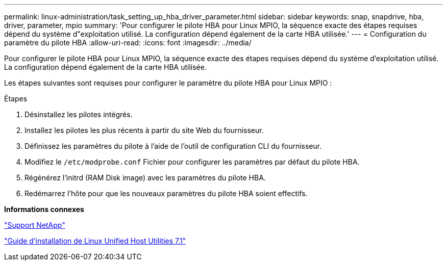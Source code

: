 ---
permalink: linux-administration/task_setting_up_hba_driver_parameter.html 
sidebar: sidebar 
keywords: snap, snapdrive, hba, driver, parameter, mpio 
summary: 'Pour configurer le pilote HBA pour Linux MPIO, la séquence exacte des étapes requises dépend du système d"exploitation utilisé. La configuration dépend également de la carte HBA utilisée.' 
---
= Configuration du paramètre du pilote HBA
:allow-uri-read: 
:icons: font
:imagesdir: ../media/


[role="lead"]
Pour configurer le pilote HBA pour Linux MPIO, la séquence exacte des étapes requises dépend du système d'exploitation utilisé. La configuration dépend également de la carte HBA utilisée.

Les étapes suivantes sont requises pour configurer le paramètre du pilote HBA pour Linux MPIO :

.Étapes
. Désinstallez les pilotes intégrés.
. Installez les pilotes les plus récents à partir du site Web du fournisseur.
. Définissez les paramètres du pilote à l'aide de l'outil de configuration CLI du fournisseur.
. Modifiez le `/etc/modprobe.conf` Fichier pour configurer les paramètres par défaut du pilote HBA.
. Régénérez l'initrd (RAM Disk image) avec les paramètres du pilote HBA.
. Redémarrez l'hôte pour que les nouveaux paramètres du pilote HBA soient effectifs.


*Informations connexes*

http://mysupport.netapp.com["Support NetApp"]

https://library.netapp.com/ecm/ecm_download_file/ECMLP2547936["Guide d'installation de Linux Unified Host Utilities 7.1"]
